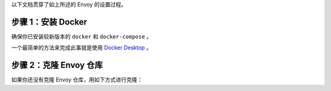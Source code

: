 以下文档贯穿了如上所述的 Envoy 的设置过程。

步骤 1：安装 Docker
********************

确保你已安装较新版本的 ``docker`` 和 ``docker-compose`` 。

一个最简单的方法来完成此事就是使用 `Docker Desktop <https://www.docker.com/products/docker-desktop>`_ 。

步骤 2：克隆 Envoy 仓库
*************************


如果你还没有克隆 Envoy 仓库，用如下方式进行克隆：

.. tabs::

   .. code-tab:: console SSH

      git clone git@github.com:envoyproxy/envoy

   .. code-tab:: console HTTPS

      git clone https://github.com/envoyproxy/envoy.git
